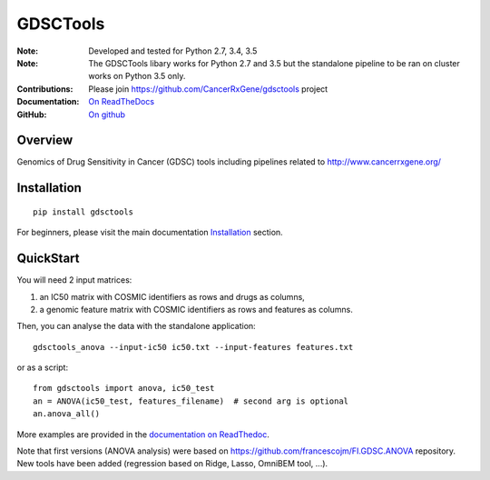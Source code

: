 GDSCTools
============


.. image:: https://badge.fury.io/py/gdsctools.svg
    :target: https://pypi.python.org/pypi/gdsctools

.. image:: https://secure.travis-ci.org/CancerRxGene/gdsctools.png
    :target: http://travis-ci.org/CancerRxGene/gdsctools

.. image::  https://coveralls.io/repos/CancerRxGene/gdsctools/badge.svg?branch=master&service=github
    :target: https://coveralls.io/github/CancerRxGene/gdsctools?branch=master

.. image:: https://readthedocs.org/projects/gdsctools/badge/?version=master
    :target: http://gdsctools.readthedocs.io/en/master/?badge=master
    :alt: Documentation Status

|License|

:Note: Developed and tested for Python 2.7, 3.4, 3.5
:Note: The GDSCTools libary works for Python 2.7 and 3.5 but the standalone
       pipeline to be ran on cluster works on Python 3.5 only.
:Contributions: Please join https://github.com/CancerRxGene/gdsctools project
:Documentation: `On ReadTheDocs <http://gdsctools.readthedocs.io/en/master>`_
:GitHub: `On github <https://github.com/CancerRxGene/gdsctools/issues>`_

Overview
-----------
Genomics of Drug Sensitivity in Cancer (GDSC) tools including pipelines related  to http://www.cancerrxgene.org/

Installation
---------------

::

  pip install gdsctools

For beginners, please visit the main documentation `Installation
<http://gdsctools.readthedocs.io/en/master/installation.html>`_ section.


QuickStart
-------------

You will need 2 input matrices:

#. an IC50 matrix with COSMIC identifiers as rows and drugs as columns,
#. a genomic feature matrix with COSMIC identifiers as rows and features as columns.

Then, you can analyse the data with the standalone application::

    gdsctools_anova --input-ic50 ic50.txt --input-features features.txt

or as a script::

  from gdsctools import anova, ic50_test
  an = ANOVA(ic50_test, features_filename)  # second arg is optional
  an.anova_all()

More examples are provided in the `documentation on ReadThedoc <http://gdsctools.readthedocs.io/en/master/index.html>`_.

Note that first versions (ANOVA analysis) were based on https://github.com/francescojm/FI.GDSC.ANOVA repository. New tools have been added (regression based on Ridge, Lasso, OmniBEM tool, ...).


.. |License| image:: https://img.shields.io/badge/license-BSD-blue.svg
   :alt: BSD License
   :target: https://github.com/CancerRxGene/gdsctools/blob/master/LICENSE
